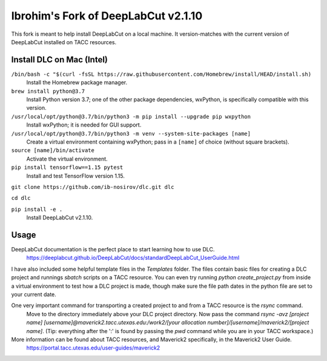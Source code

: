 ====================================
Ibrohim's Fork of DeepLabCut v2.1.10
====================================

This fork is meant to help install DeepLabCut on a local machine.
It version-matches with the current version of DeepLabCut installed on TACC resources.

--------------------------
Install DLC on Mac (Intel)
--------------------------
``/bin/bash -c "$(curl -fsSL https://raw.githubusercontent.com/Homebrew/install/HEAD/install.sh)``
  Install the Homebrew package manager.


``brew install python@3.7``
  Install Python version 3.7; one of the other package dependencies, wxPython, is specifically compatible with this version.

``/usr/local/opt/python@3.7/bin/python3 -m pip install --upgrade pip wxpython``
  Install wxPython; it is needed for GUI support.

``/usr/local/opt/python@3.7/bin/python3 -m venv --system-site-packages [name]``
  Create a virtual environment containing wxPython; pass in a ``[name]`` of choice (without square brackets).

``source [name]/bin/activate``
  Activate the virtual environment.

``pip install tensorflow==1.15 pytest``
  Install and test TensorFlow version 1.15.

``git clone https://github.com/ib-nosirov/dlc.git dlc``

``cd dlc``

``pip install -e .``
  Install DeepLabCut v2.1.10.

-----
Usage
-----

DeepLabCut documentation is the perfect place to start learning how to use DLC.
  https://deeplabcut.github.io/DeepLabCut/docs/standardDeepLabCut_UserGuide.html

I have also included some helpful template files in the `Templates` folder.
The files contain basic files for creating a DLC project and runnings `sbatch` scripts on a TACC resource. You can even try running `python create_project.py` from inside a virtual environment to test how a DLC project is made, though make sure the file path dates in the python file are set to your current date.

One very important command for transporting a created project to and from a TACC resource is the `rsync` command.
  Move to the directory immediately above your DLC project directory.
  Now pass the command `rsync -avz [project name] [username]@maverick2.tacc.utexas.edu:/work2/[your allocation number]/[username]/maverick2/[project name]`. (Tip: everything after the ':' is found by passing the `pwd` command while you are in your TACC workspace.)

More information can be found about TACC resources, and Maverick2 specifically, in the Maverick2 User Guide.
  https://portal.tacc.utexas.edu/user-guides/maverick2
